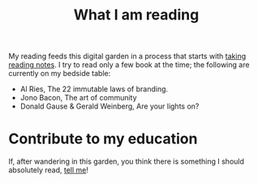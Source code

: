 :PROPERTIES:
:ID:       6db43c67-bc23-480f-92e8-e8c971f61eb2
:END:
#+title: What I am reading
#+filetags: :public:


My reading feeds this digital garden in a process that starts with [[id:a9d4499d-b5f4-4676-8ada-f7a5a5c38681][taking reading notes]]. I try to read only a few book at the time; the following are currently on my bedside table:

- Al Ries, The 22 immutable laws of branding.
- Jono Bacon, The art of community
- Donald Gause & Gerald Weinberg, Are your lights on?

* Contribute to my education

If, after wandering in this garden, you think there is something I should absolutely read, [[https://twitter.com/remilouf][tell me]]!
